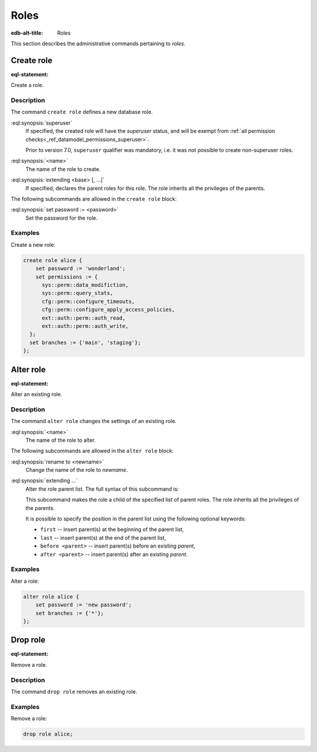 .. _ref_admin_roles:

=====
Roles
=====

:edb-alt-title: Roles


This section describes the administrative commands pertaining to *roles*.


Create role
===========

:eql-statement:

Create a role.

.. eql:synopsis::

    create superuser role <name> [ extending <base> [, ...] ]
    "{" <subcommand>; [...] "}" ;

    # where <subcommand> is one of

      set password := <password>


Description
-----------

The command ``create role`` defines a new database role.

:eql:synopsis:`superuser`
    If specified, the created role will have the *superuser* status, and
    will be exempt from
    :ref:`all permission checks<_ref_datamodel_permissions_superuser>`.

    Prior to version 7.0, ``superuser`` qualifier was mandatory, i.e. it was not
    possible to create non-superuser roles.

:eql:synopsis:`<name>`
    The name of the role to create.

:eql:synopsis:`extending <base> [, ...]`
    If specified, declares the parent roles for this role. The role
    inherits all the privileges of the parents.

The following subcommands are allowed in the ``create role`` block:

:eql:synopsis:`set password := <password>`
    Set the password for the role.

.. versionadded:: 7.0

    :eql:synopsis:`set permissions := <permissions>`
        Set :ref:`permissions <ref_datamodel_permissions>` for the role.
        Value is a set of identifiers of either built-in permissions or
        permissions defined in schema.

        Roles also gain the permissions of their base Roles. 

        Roles that are *superusers* are implicitly granted all permissions, so
        setting this does not have any effect.

        Note that permission names are not validated and it is possible to
        reference a permission that does not yet exist in any schema.

    :eql:synopsis:`set branches := <branches>`
        Set of branches that this role is allowed to access. When connecting
        to instance branch that is not in this set, connection will be refused.
        If set to ``*``, this branch can connect to all branches of the
        instance. Defaults to ``**``.


Examples
--------

Create a new role:

.. code-block:: edgeql

    create role alice {
        set password := 'wonderland';
        set permissions := {
          sys::perm::data_modifiction,
          sys::perm::query_stats,
          cfg::perm::configure_timeouts,
          cfg::perm::configure_apply_access_policies,
          ext::auth::perm::auth_read,
          ext::auth::perm::auth_write,
      };
      set branches := {'main', 'staging'};
    };


Alter role
==========

:eql-statement:

Alter an existing role.

.. eql:synopsis::

    alter role <name> "{" <subcommand>; [...] "}" ;

    # where <subcommand> is one of

      rename to <newname>
      set password := <password>
      extending ...


Description
-----------

The command ``alter role`` changes the settings of an existing role.


:eql:synopsis:`<name>`
    The name of the role to alter.

The following subcommands are allowed in the ``alter role`` block:

:eql:synopsis:`rename to <newname>`
    Change the name of the role to *newname*.

:eql:synopsis:`extending ...`
    Alter the role parent list.  The full syntax of this subcommand is:

    .. eql:synopsis::

         extending <name> [, ...]
            [ first | last | before <parent> | after <parent> ]

    This subcommand makes the role a child of the specified list of
    parent roles. The role inherits all the privileges of the parents.

    It is possible to specify the position in the parent list
    using the following optional keywords:

    * ``first`` -- insert parent(s) at the beginning of the
      parent list,
    * ``last`` -- insert parent(s) at the end of the parent list,
    * ``before <parent>`` -- insert parent(s) before an
      existing *parent*,
    * ``after <parent>`` -- insert parent(s) after an existing
      *parent*.

.. versionadded:: 7.0

    :eql:synopsis:`set permissions := <permissions>`
        Set :ref:`permissions <ref_datamodel_permissions>` for the role.
        Value is a set of identifiers of either built-in permissions or
        permissions defined in schema.

        Roles that are *superusers* are implicitly granted all permissions, so
        setting this does not have any effect.

        Note that permission names are not validated and it is possible to
        reference a permission that does not yet exist in the schema.

    :eql:synopsis:`set branches := <branches>`
        Set of branches that this role is allowed to access. When connecting
        to instance branch that is not in this set, connection will be refused.
        If set to ``*``, this branch can connect to all branches of the
        instance. Defaults to ``**``.


Examples
--------

Alter a role:

.. code-block:: edgeql

    alter role alice {
        set password := 'new password';
        set branches := {'*'};
    };


Drop role
=========

:eql-statement:

Remove a role.

.. eql:synopsis::

    drop role <name> ;

Description
-----------

The command ``drop role`` removes an existing role.

Examples
--------

Remove a role:

.. code-block:: edgeql

    drop role alice;
